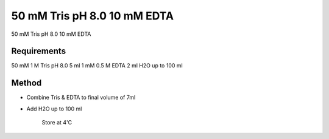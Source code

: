 50 mM Tris pH 8.0 10 mM EDTA
========================================================================================================

.. sectionauthor:: Martin Fitzpatrick <martin.fitzpatrick@gmail.com>
.. tags:: tris,edta

50 mM Tris pH 8.0 10 mM EDTA






Requirements
------------
50 mM 1 M Tris pH 8.0 5 ml
1 mM 0.5 M EDTA 2 ml 
H2O up to 100 ml 


Method
------

- Combine Tris & EDTA to final volume of 7ml

- Add H2O up to 100 ml 

    Store at 4'C






